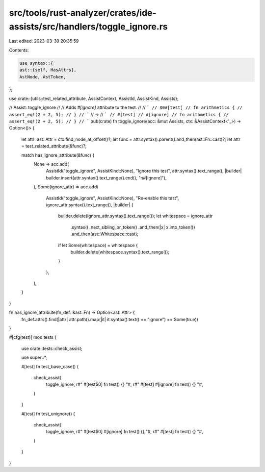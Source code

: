 src/tools/rust-analyzer/crates/ide-assists/src/handlers/toggle_ignore.rs
========================================================================

Last edited: 2023-03-30 20:35:59

Contents:

.. code-block:: rs

    use syntax::{
    ast::{self, HasAttrs},
    AstNode, AstToken,
};

use crate::{utils::test_related_attribute, AssistContext, AssistId, AssistKind, Assists};

// Assist: toggle_ignore
//
// Adds `#[ignore]` attribute to the test.
//
// ```
// $0#[test]
// fn arithmetics {
//     assert_eq!(2 + 2, 5);
// }
// ```
// ->
// ```
// #[test]
// #[ignore]
// fn arithmetics {
//     assert_eq!(2 + 2, 5);
// }
// ```
pub(crate) fn toggle_ignore(acc: &mut Assists, ctx: &AssistContext<'_>) -> Option<()> {
    let attr: ast::Attr = ctx.find_node_at_offset()?;
    let func = attr.syntax().parent().and_then(ast::Fn::cast)?;
    let attr = test_related_attribute(&func)?;

    match has_ignore_attribute(&func) {
        None => acc.add(
            AssistId("toggle_ignore", AssistKind::None),
            "Ignore this test",
            attr.syntax().text_range(),
            |builder| builder.insert(attr.syntax().text_range().end(), "\n#[ignore]"),
        ),
        Some(ignore_attr) => acc.add(
            AssistId("toggle_ignore", AssistKind::None),
            "Re-enable this test",
            ignore_attr.syntax().text_range(),
            |builder| {
                builder.delete(ignore_attr.syntax().text_range());
                let whitespace = ignore_attr
                    .syntax()
                    .next_sibling_or_token()
                    .and_then(|x| x.into_token())
                    .and_then(ast::Whitespace::cast);
                if let Some(whitespace) = whitespace {
                    builder.delete(whitespace.syntax().text_range());
                }
            },
        ),
    }
}

fn has_ignore_attribute(fn_def: &ast::Fn) -> Option<ast::Attr> {
    fn_def.attrs().find(|attr| attr.path().map(|it| it.syntax().text() == "ignore") == Some(true))
}

#[cfg(test)]
mod tests {
    use crate::tests::check_assist;

    use super::*;

    #[test]
    fn test_base_case() {
        check_assist(
            toggle_ignore,
            r#"
            #[test$0]
            fn test() {}
            "#,
            r#"
            #[test]
            #[ignore]
            fn test() {}
            "#,
        )
    }

    #[test]
    fn test_unignore() {
        check_assist(
            toggle_ignore,
            r#"
            #[test$0]
            #[ignore]
            fn test() {}
            "#,
            r#"
            #[test]
            fn test() {}
            "#,
        )
    }
}


